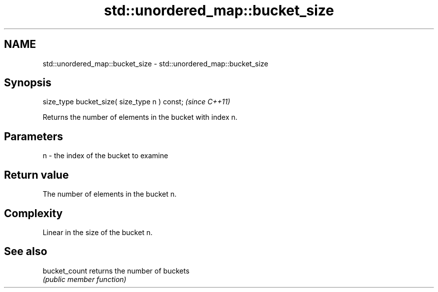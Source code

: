 .TH std::unordered_map::bucket_size 3 "2018.03.28" "http://cppreference.com" "C++ Standard Libary"
.SH NAME
std::unordered_map::bucket_size \- std::unordered_map::bucket_size

.SH Synopsis
   size_type bucket_size( size_type n ) const;  \fI(since C++11)\fP

   Returns the number of elements in the bucket with index n.

.SH Parameters

   n - the index of the bucket to examine

.SH Return value

   The number of elements in the bucket n.

.SH Complexity

   Linear in the size of the bucket n.

.SH See also

   bucket_count returns the number of buckets
                \fI(public member function)\fP 
